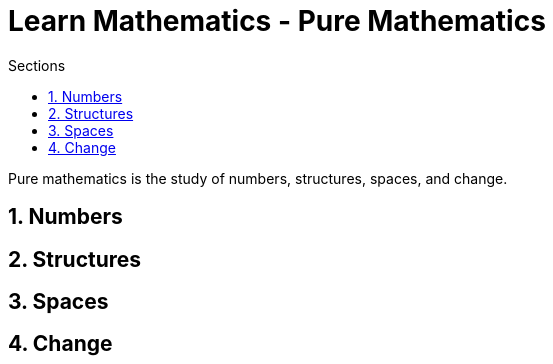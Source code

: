 = Learn Mathematics - Pure Mathematics
:stem:
:sectnums:
:toc:
:toclevels: 4
:toc-title: Sections
:nofooter:

:description: Learn Mathematics - Pure Mathematics
:keywords: AsciiDoc
:imagesdir: ./img

Pure mathematics is the study of numbers, structures, spaces, and change.

== Numbers


== Structures


== Spaces


== Change


